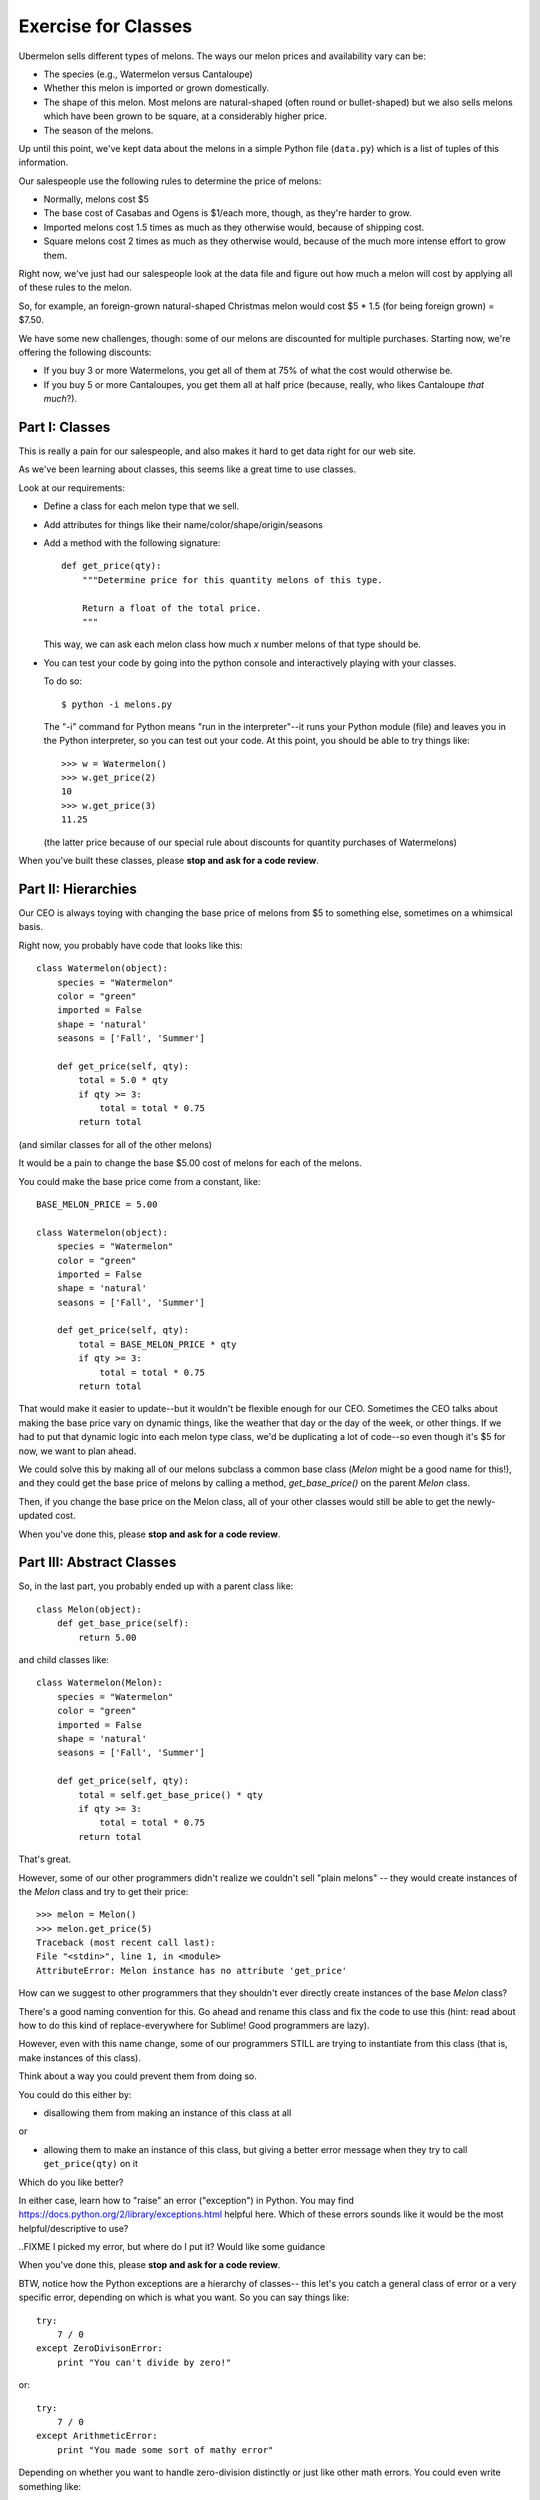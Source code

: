 ====================
Exercise for Classes
====================

Ubermelon sells different types of melons. The ways our melon prices and
availability vary can be:

- The species (e.g., Watermelon versus Cantaloupe)

- Whether this melon is imported or grown domestically.

- The shape of this melon. Most melons are natural-shaped (often round or
  bullet-shaped) but we also sells melons which have been grown to be square,
  at a considerably higher price.

- The season of the melons.

Up until this point, we've kept data about the melons in a simple Python
file (``data.py``) which is a list of tuples of this information.

Our salespeople use the following rules to determine the price of melons:

- Normally, melons cost $5

- The base cost of Casabas and Ogens is $1/each more, though, as they're
  harder to grow.

- Imported melons cost 1.5 times as much as they otherwise would, because of
  shipping cost.

- Square melons cost 2 times as much as they otherwise would, because of the
  much more intense effort to grow them.

Right now, we've just had our salespeople look at the data file and figure out
how much a melon will cost by applying all of these rules to the melon.

So, for example, an foreign-grown natural-shaped Christmas melon would
cost $5 * 1.5 (for being foreign grown) = $7.50.

We have some new challenges, though: some of our melons are
discounted for multiple purchases. Starting now, we're offering the following
discounts:

- If you buy 3 or more Watermelons, you get all of them at 75% of what the
  cost would otherwise be.

- If you buy 5 or more Cantaloupes, you get them all at half price (because,
  really, who likes Cantaloupe *that much*?).

Part I: Classes
===============

This is really a pain for our salespeople, and also makes it hard to get
data right for our web site.

As we've been learning about classes, this seems like a great time to use
classes.

Look at our requirements:

- Define a class for each melon type that we sell.

- Add attributes for things like their name/color/shape/origin/seasons

- Add a method with the following signature::

    def get_price(qty):
        """Determine price for this quantity melons of this type.

        Return a float of the total price.
        """

  This way, we can ask each melon class how much `x` number melons of that
  type should be.

- You can test your code by going into the python console and interactively
  playing with your classes.

  To do so::

    $ python -i melons.py

  The "-i" command for Python means "run in the interpreter"--it runs your
  Python module (file) and leaves you in the Python interpreter, so you can
  test out your code. At this point, you should be able to try things like::

      >>> w = Watermelon()
      >>> w.get_price(2)
      10
      >>> w.get_price(3)
      11.25

  (the latter price because of our special rule about discounts for quantity
  purchases of Watermelons)

When you've built these classes, please **stop and ask for a code review**.


Part II: Hierarchies
====================

Our CEO is always toying with changing the base price of melons from $5 to
something else, sometimes on a whimsical basis.

Right now, you probably have code that looks like this::

    class Watermelon(object):
        species = "Watermelon"
        color = "green"
        imported = False
        shape = 'natural'
        seasons = ['Fall', 'Summer']

        def get_price(self, qty):
            total = 5.0 * qty
            if qty >= 3:
                total = total * 0.75
            return total

(and similar classes for all of the other melons)

It would be a pain to change the base $5.00 cost of melons for each of the
melons.

You could make the base price come from a constant, like::

    BASE_MELON_PRICE = 5.00

    class Watermelon(object):
        species = "Watermelon"
        color = "green"
        imported = False
        shape = 'natural'
        seasons = ['Fall', 'Summer']

        def get_price(self, qty):
            total = BASE_MELON_PRICE * qty
            if qty >= 3:
                total = total * 0.75
            return total


That would make it easier to update--but it wouldn't be flexible enough for
our CEO. Sometimes the CEO talks about making the base price vary on dynamic
things, like the weather that day or the day of the week, or other things.
If we had to put that dynamic logic into each melon type class, we'd be
duplicating a lot of code--so even though it's $5 for now, we want to
plan ahead.

We could solve this by making all of our melons subclass a common base class
(`Melon` might be a good name for this!), and they could get the base price
of melons by calling a method, `get_base_price()` on the parent `Melon` class.

Then, if you change the base price on the Melon class, all of your other
classes would still be able to get the newly-updated cost.

When you've done this, please **stop and ask for a code review**.


Part III: Abstract Classes
==========================

So, in the last part, you probably ended up with a parent class like::

    class Melon(object):
        def get_base_price(self):
            return 5.00

and child classes like::

    class Watermelon(Melon):
        species = "Watermelon"
        color = "green"
        imported = False
        shape = 'natural'
        seasons = ['Fall', 'Summer']

        def get_price(self, qty):
            total = self.get_base_price() * qty
            if qty >= 3:
                total = total * 0.75
            return total

That's great.

However, some of our other programmers didn't realize we couldn't sell
"plain melons" -- they would create instances of the `Melon` class and
try to get their price::

    >>> melon = Melon()
    >>> melon.get_price(5)
    Traceback (most recent call last):
    File "<stdin>", line 1, in <module>
    AttributeError: Melon instance has no attribute 'get_price'

How can we suggest to other programmers that they shouldn't ever directly
create instances of the base `Melon` class?

There's a good naming convention for this. Go ahead and rename this class
and fix the code to use this (hint: read about how to do this kind of
replace-everywhere for Sublime! Good programmers are lazy).

However, even with this name change, some of our programmers STILL are
trying to instantiate from this class (that is, make instances of this class).

Think about a way you could prevent them from doing so.

You could do this either by:

- disallowing them from making an instance of this class at all

or

- allowing them to make an instance of this class, but giving a better
  error message when they try to call ``get_price(qty)`` on it

Which do you like better?

In either case, learn how to "raise" an error ("exception") in Python. You
may find https://docs.python.org/2/library/exceptions.html helpful here.
Which of these errors sounds like it would be the most helpful/descriptive
to use?

..FIXME I picked my error, but where do I put it? Would like some guidance

When you've done this, please **stop and ask for a code review**.

BTW, notice how the Python exceptions are a hierarchy of classes--
this let's you catch a general class of error or a very specific error,
depending on which is what you want. So you can say things like::

    try:
        7 / 0
    except ZeroDivisonError:
        print "You can't divide by zero!"

or::

    try:
        7 / 0
    except ArithmeticError:
        print "You made some sort of mathy error"

Depending on whether you want to handle zero-division distinctly or just like
other math errors. You could even write something like::

    try:
        7 / 0
    except ZeroDivisonError:
        print "You can't divide by zero!"
    except ArithmeticError:
        print "You made some sort of mathy error"

Which would handle all cases, but handle zero-division separately.

Pretty neat, huh?

Part IV: Flexing Our Hierarchies
================================

Right now, you probably have code like::

    class Watermelon(AbstractMelon):
        species = "Watermelon"
        color = "green"
        imported = False
        shape = 'natural'
        seasons = ['Fall', 'Summer']

        def get_price(self, qty):
            total = self.get_base_price() * qty
            if qty >= 3:
                total = total * 0.75
            return total

That's fine, but we have a few things we can improve.

Watermelons are our standard base price (except for quantity discounts)
since they're natural-shaped and domestically-grown. If our supplier for
Watermelons switched to being foreign-grown, we'd have to do two things:

- change that attribute to ``imported = True``

- update our ``get_price(qty)`` method to multiply the final price by 1.5,
  since that's our markup for imported watermelons

It's easy to imagine that we'd do the first and forget to do the second.
Plus, even if we did, we'd be sprinkling the logic for this all over
the place.

For example, we could do this::

    class Watermelon(AbstractMelon):
        species = "Watermelon"
        color = "green"
        imported = False
        shape = 'natural'
        seasons = ['Fall', 'Summer']

        def get_price(self, qty):
            total = self.get_base_price() * qty

            if qty >= 3:
                total = total * 0.75

            if self.imported:
                total = total * 1.5

            return total

And then we can't forget to update the price if the origin changes--but
we'd have a lot of duplicate code throughout.

Better would be for our base class, ``AbstractMelon``, to handle much of
our price calculating, but for it to rely on the attributes set on the
individual melon type.

In this ``get_price()`` for `AbstractMelon`, We'd need to get the "add-on" $1
for Casaba and Ogen somehow, then the total based on shape/origin/quantity.
For Watermelons and Cantaloupe, we'll need to then apply our discounts.

Create a method on the base class to handle this work. Where needed,
use that method from the individual melon classes.

To do this, it's probably going to be helpful to put an attribute on the
the Casaba and Ogen class to keep track of their $1 base price bump;
your logic in the base class ``get_price()`` could use that.

When you've done this, please **stop and ask for a code review**.

Part IV: Is the Melon Available?
================================

*(This section is advanced and optional)*

For availability, we keep track of the season a melon is available for
purchase. We define these as:

- Winter: Jan, Feb, Mar
- Spring: Apr, May, Jun
- Summer: Jul, Aug, Sep
- Fall: Oct, Nov, Dec

Add a function onto our AbstractMelon class that tells us whether a
particular melon is available for sale today.

To do this, you'll want to learn about the Python `datetime` library. This
has features to give you today's date, as well as ways to figure out the
month part of that.

Create a function that returns `True` or `False` to let us know whether
this melon is available today.

Advanced: Update this function to *optionally* take a date argument so
that, if one is given, we check for melon availability on that date. If
no argument is given, it should use today's date. This requires a little
clever thinking around optional arguments.

When you've done this, please **stop and ask for a code review**.
